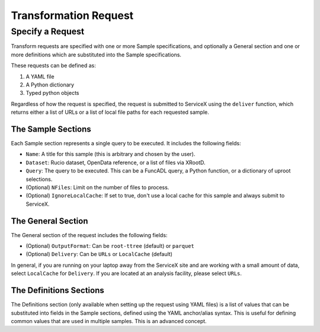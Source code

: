 Transformation Request
======================

Specify a Request
-----------------
Transform requests are specified with one or more Sample specifications, and
optionally a General section and one or more definitions which are substituted 
into the Sample specifications.

These requests can be defined as:

1. A YAML file
2. A Python dictionary
3. Typed python objects

Regardless of how the request is specified, the request is submitted to ServiceX using the
``deliver`` function, which returns either a list of URLs or a list of local file paths for
each requested sample.


The Sample Sections
^^^^^^^^^^^^^^^^^^^
Each Sample section represents a single query to be executed. It includes the following fields:

* ``Name``: A title for this sample (this is arbitrary and chosen by the user).
* ``Dataset``: Rucio dataset, OpenData reference, or a list of files via XRootD.
* ``Query``: The query to be executed. This can be a FuncADL query, a Python function, or a dictionary of uproot selections.
* (Optional) ``NFiles``:  Limit on the number of files to process.
* (Optional) ``IgnoreLocalCache``: If set to true, don't use a local cache for this sample and always submit to ServiceX.

The General Section
^^^^^^^^^^^^^^^^^^^
The General section of the request includes the following fields:

* (Optional) ``OutputFormat``: Can be ``root-ttree`` (default) or ``parquet``
* (Optional) ``Delivery``: Can be ``URLs`` or ``LocalCache`` (default)

In general, if you are running on your laptop away from the ServiceX site and are working with a small amount of
data, select ``LocalCache`` for ``Delivery``. If you are located at an analysis facility, please select ``URLs``. 

The Definitions Sections
^^^^^^^^^^^^^^^^^^^^^^^^

The Definitions section (only available when setting up the request using YAML files) is a list of values that can be substituted into fields in the Sample
sections, defined using the YAML anchor/alias syntax. This is useful for defining common values that are used in multiple samples. This is an advanced concept.